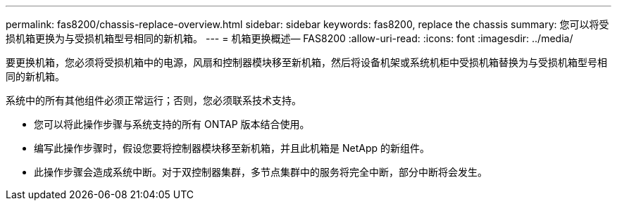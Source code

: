 ---
permalink: fas8200/chassis-replace-overview.html 
sidebar: sidebar 
keywords: fas8200, replace the chassis 
summary: 您可以将受损机箱更换为与受损机箱型号相同的新机箱。 
---
= 机箱更换概述— FAS8200
:allow-uri-read: 
:icons: font
:imagesdir: ../media/


[role="lead"]
要更换机箱，您必须将受损机箱中的电源，风扇和控制器模块移至新机箱，然后将设备机架或系统机柜中受损机箱替换为与受损机箱型号相同的新机箱。

系统中的所有其他组件必须正常运行；否则，您必须联系技术支持。

* 您可以将此操作步骤与系统支持的所有 ONTAP 版本结合使用。
* 编写此操作步骤时，假设您要将控制器模块移至新机箱，并且此机箱是 NetApp 的新组件。
* 此操作步骤会造成系统中断。对于双控制器集群，多节点集群中的服务将完全中断，部分中断将会发生。


